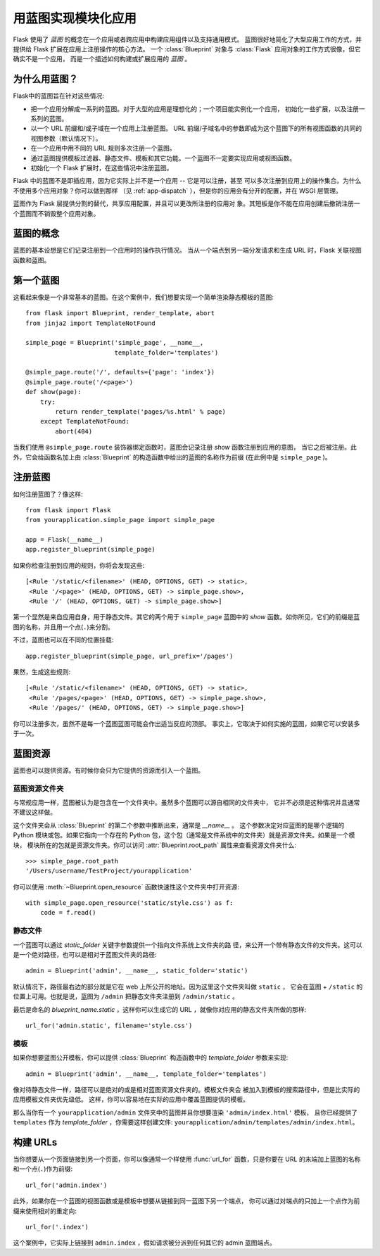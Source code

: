 .. _blueprints:

用蓝图实现模块化应用
====================================

.. versionadded:: 0.7

Flask 使用了 *蓝图* 的概念在一个应用或者跨应用中构建应用组件以及支持通用模式。 蓝图很好地简化了大型应用工作的方式，并提供给 Flask 扩展在应用上注册操作的核心方法。 一个 :class:`Blueprint` 对象与 :class:`Flask` 应用对象的工作方式很像，但它确实不是一个应用， 而是一个描述如何构建或扩展应用的 *蓝图* 。

为什么用蓝图？
---------------

Flask中的蓝图旨在针对这些情况:

* 把一个应用分解成一系列的蓝图。对于大型的应用是理想化的；一个项目能实例化一个应用， 初始化一些扩展，以及注册一系列的蓝图。
* 以一个 URL 前缀和/或子域在一个应用上注册蓝图。 URL 前缀/子域名中的参数即成为这个蓝图下的所有视图函数的共同的视图参数（默认情况下）。
* 在一个应用中用不同的 URL 规则多次注册一个蓝图。
* 通过蓝图提供模板过滤器、静态文件、模板和其它功能。一个蓝图不一定要实现应用或视图函数。
* 初始化一个 Flask 扩展时，在这些情况中注册蓝图。

Flask 中的蓝图不是即插应用，因为它实际上并不是一个应用 -- 它是可以注册，甚至 可以多次注册到应用上的操作集合。为什么不使用多个应用对象？你可以做到那样 （见 :ref:`app-dispatch` ），但是你的应用会有分开的配置，并在 WSGI 层管理。

蓝图作为 Flask 层提供分割的替代，共享应用配置，并且可以更改所注册的应用对 象。其短板是你不能在应用创建后撤销注册一个蓝图而不销毁整个应用对象。

蓝图的概念
-------------------------

蓝图的基本设想是它们记录注册到一个应用时的操作执行情况。 当从一个端点到另一端分发请求和生成 URL 时，Flask 关联视图函数和蓝图。

第一个蓝图
------------------

这看起来像是一个非常基本的蓝图。在这个案例中，我们想要实现一个简单渲染静态模板的蓝图::

    from flask import Blueprint, render_template, abort
    from jinja2 import TemplateNotFound

    simple_page = Blueprint('simple_page', __name__,
                            template_folder='templates')

    @simple_page.route('/', defaults={'page': 'index'})
    @simple_page.route('/<page>')
    def show(page):
        try:
            return render_template('pages/%s.html' % page)
        except TemplateNotFound:
            abort(404)

当我们使用 ``@simple_page.route`` 装饰器绑定函数时，蓝图会记录注册 `show` 函数注册到应用的意图， 当它之后被注册。此外，它会给函数名加上由 :class:`Blueprint` 的构造函数中给出的蓝图的名称作为前缀 (在此例中是 ``simple_page`` )。

注册蓝图
----------------------

如何注册蓝图了？像这样::

    from flask import Flask
    from yourapplication.simple_page import simple_page

    app = Flask(__name__)
    app.register_blueprint(simple_page)

如果你检查注册到应用的规则，你将会发现这些::

    [<Rule '/static/<filename>' (HEAD, OPTIONS, GET) -> static>,
     <Rule '/<page>' (HEAD, OPTIONS, GET) -> simple_page.show>,
     <Rule '/' (HEAD, OPTIONS, GET) -> simple_page.show>]

第一个显然是来自应用自身，用于静态文件。其它的两个用于 ``simple_page`` 蓝图中的 `show` 函数。如你所见，它们的前缀是蓝图的名称，并且用一个点(``.``)来分割。

不过，蓝图也可以在不同的位置挂载::

    app.register_blueprint(simple_page, url_prefix='/pages')

果然，生成这些规则::

    [<Rule '/static/<filename>' (HEAD, OPTIONS, GET) -> static>,
     <Rule '/pages/<page>' (HEAD, OPTIONS, GET) -> simple_page.show>,
     <Rule '/pages/' (HEAD, OPTIONS, GET) -> simple_page.show>]

你可以注册多次，虽然不是每一个蓝图蓝图可能会作出适当反应的顶部。 事实上，它取决于如何实施的蓝图，如果它可以安装多于一次。

蓝图资源
-------------------

蓝图也可以提供资源。有时候你会只为它提供的资源而引入一个蓝图。

蓝图资源文件夹
`````````````````````````

与常规应用一样，蓝图被认为是包含在一个文件夹中。虽然多个蓝图可以源自相同的文件夹中， 它并不必须是这种情况并且通常不建议这样做。

这个文件夹会从 :class:`Blueprint` 的第二个参数中推断出来，通常是 `__name__` 。 这个参数决定对应蓝图的是哪个逻辑的 Python 模块或包。如果它指向一个存在的 Python 包，这个包（通常是文件系统中的文件夹）就是资源文件夹。如果是一个模块， 模块所在的包就是资源文件夹。你可以访问 :attr:`Blueprint.root_path` 属性来查看资源文件夹什么::

    >>> simple_page.root_path
    '/Users/username/TestProject/yourapplication'

你可以使用 :meth:`~Blueprint.open_resource` 函数快速性这个文件夹中打开资源::

    with simple_page.open_resource('static/style.css') as f:
        code = f.read()

静态文件
````````````

一个蓝图可以通过 `static_folder` 关键字参数提供一个指向文件系统上文件夹的路 径，来公开一个带有静态文件的文件夹。这可以是一个绝对路径，也可以是相对于蓝图文件夹的路径::

    admin = Blueprint('admin', __name__, static_folder='static')

默认情况下，路径最右边的部分就是它在 web 上所公开的地址。因为这里这个文件夹叫做 ``static`` ， 它会在蓝图 + ``/static`` 的位置上可用。也就是说，蓝图为 ``/admin`` 把静态文件夹注册到 ``/admin/static`` 。

最后是命名的 `blueprint_name.static` ，这样你可以生成它的 URL ，就像你对应用的静态文件夹所做的那样::

    url_for('admin.static', filename='style.css')

模板
`````````

如果你想要蓝图公开模板，你可以提供 :class:`Blueprint` 构造函数中的 `template_folder` 参数来实现::

    admin = Blueprint('admin', __name__, template_folder='templates')

像对待静态文件一样，路径可以是绝对的或是相对蓝图资源文件夹的。模板文件夹会 被加入到模板的搜索路径中，但是比实际的应用模板文件夹优先级低。 这样，你可以容易地在实际的应用中覆盖蓝图提供的模板。

那么当你有一个 ``yourapplication/admin`` 文件夹中的蓝图并且你想要渲染 ``'admin/index.html'`` 模板， 且你已经提供了 ``templates`` 作为 `template_folder` ，你需要这样创建文件: ``yourapplication/admin/templates/admin/index.html``。

构建 URLs
-------------

当你想要从一个页面链接到另一个页面，你可以像通常一个样使用 :func:`url_for` 函数，只是你要在 URL 的末端加上蓝图的名称和一个点(``.``)作为前缀::

    url_for('admin.index')

此外，如果你在一个蓝图的视图函数或是模板中想要从链接到同一蓝图下另一个端点， 你可以通过对端点的只加上一个点作为前缀来使用相对的重定向::

    url_for('.index')

这个案例中，它实际上链接到 ``admin.index`` ，假如请求被分派到任何其它的 admin 蓝图端点。
